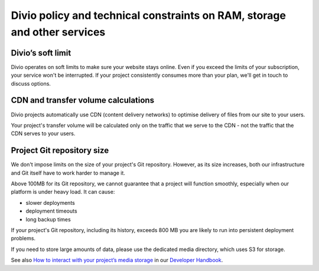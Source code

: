 .. _ram-storage-policy:

Divio policy and technical constraints on RAM, storage and other services
=========================================================================

Divio’s soft limit
------------------

Divio operates on soft limits to make sure your website stays online.
Even if you exceed the limits of your subscription, your service won't be interrupted. 
If your project consistently consumes more than your plan, we'll get in touch to discuss options.

CDN and transfer volume calculations
------------------------------------

Divio projects automatically use CDN (content delivery networks) to optimise delivery of files from our site to your users.

Your project's transfer volume will be calculated only on the traffic that we serve to the CDN - 
not the traffic that the CDN serves to your users.

Project Git repository size
---------------------------

We don't impose limits on the size of your project's Git repository. 
However, as its size increases, both our infrastructure and Git itself have to work harder to manage it.

Above 100MB for its Git repository, we cannot guarantee that a project will function smoothly, 
especially when our platform is under heavy load. It can cause:

* slower deployments
* deployment timeouts
* long backup times

If your project's Git repository, including its history, exceeds 800 MB you are likely to run into persistent deployment problems.

If you need to store large amounts of data, please use the dedicated media  directory, which uses S3 for storage.

See also `How to interact with your project’s media storage <https://docs.divio.com/en/latest/how-to/interact-storage/>`_  
in our `Developer Handbook <https://docs.divio.com/en/latest/>`_.
